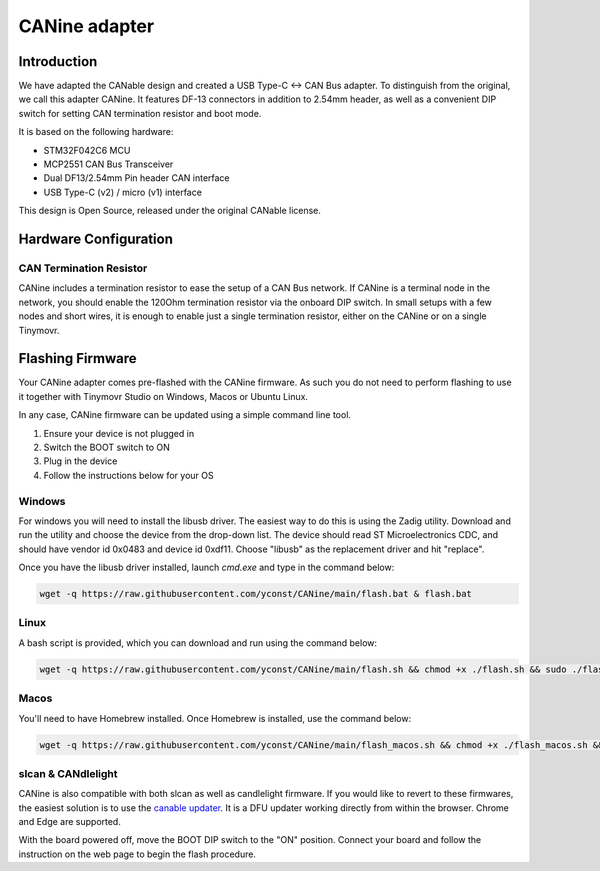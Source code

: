 **********************
CANine adapter
**********************

Introduction
############

We have adapted the CANable design and created a USB Type-C <-> CAN Bus adapter. To distinguish from the original, we call this adapter CANine. It features DF-13 connectors in addition to 2.54mm header, as well as a convenient DIP switch for setting CAN termination resistor and boot mode.

It is based on the following hardware:

* STM32F042C6 MCU
* MCP2551 CAN Bus Transceiver
* Dual DF13/2.54mm Pin header CAN interface
* USB Type-C (v2) / micro (v1) interface

This design is Open Source, released under the original CANable license.

Hardware Configuration
######################

.. figure:: canine_config.png
  :width: 800
  :align: center
  :alt: CANine hardware configuration diagram
  :figclass: align-center

CAN Termination Resistor
------------------------

CANine includes a termination resistor to ease the setup of a CAN Bus network. If CANine is a terminal node in the network, you should enable the 120Ohm termination resistor via the onboard DIP switch. In small setups with a few nodes and short wires, it is enough to enable just a single termination resistor, either on the CANine or on a single Tinymovr.

Flashing Firmware
#################

Your CANine adapter comes pre-flashed with the CANine firmware. As such you do not need to perform flashing to use it together with Tinymovr Studio on Windows, Macos or Ubuntu Linux.

In any case, CANine firmware can be updated using a simple command line tool.

1. Ensure your device is not plugged in
2. Switch the BOOT switch to ON
3. Plug in the device
4. Follow the instructions below for your OS

Windows
-------

For windows you will need to install the libusb driver. The easiest way to do this is using the Zadig utility. Download and run the utility and choose the device from the drop-down list. The device should read ST Microelectronics CDC, and should have vendor id 0x0483 and device id 0xdf11. Choose "libusb" as the replacement driver and hit "replace".

Once you have the libusb driver installed, launch `cmd.exe` and type in the command below:

.. code-block:: console

    wget -q https://raw.githubusercontent.com/yconst/CANine/main/flash.bat & flash.bat


Linux
-----

A bash script is provided, which you can download and run using the command below:

.. code-block:: console

    wget -q https://raw.githubusercontent.com/yconst/CANine/main/flash.sh && chmod +x ./flash.sh && sudo ./flash.sh


Macos
-----

You'll need to have Homebrew installed. Once Homebrew is installed, use the command below:

.. code-block:: console

    wget -q https://raw.githubusercontent.com/yconst/CANine/main/flash_macos.sh && chmod +x ./flash_macos.sh && ./flash_macos.sh


slcan & CANdlelight
-------------------

CANine is also compatible with both slcan as well as candlelight firmware. If you would like to revert to these firmwares, the easiest solution is to use the `canable updater <https://canable.io/updater/>`_. It is a DFU updater working directly from within the browser. Chrome and Edge are supported.

With the board powered off, move the BOOT DIP switch to the "ON" position. Connect your board and follow the instruction on the web page to begin the flash procedure.

